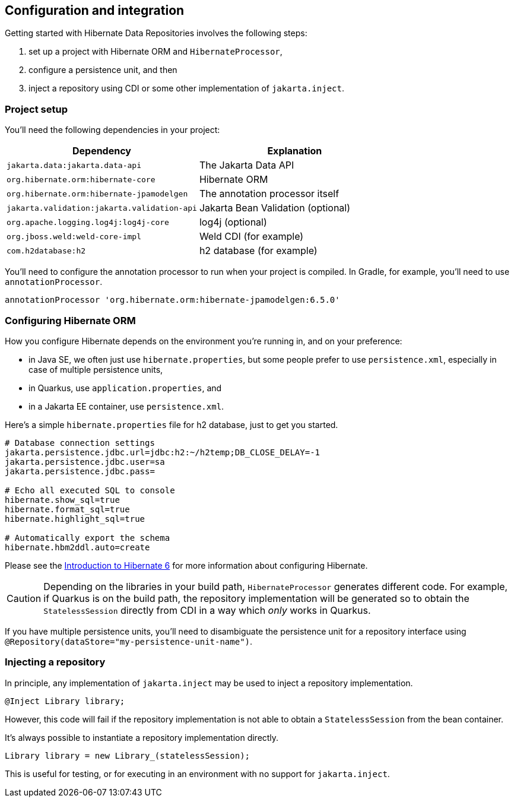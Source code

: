[[configuration-integration]]
== Configuration and integration

Getting started with Hibernate Data Repositories involves the following steps:

1. set up a project with Hibernate ORM and `HibernateProcessor`,
2. configure a persistence unit, and then
3. inject a repository using CDI or some other implementation of `jakarta.inject`.

=== Project setup

You'll need the following dependencies in your project:

|===
| Dependency | Explanation

| `jakarta.data:jakarta.data-api` | The Jakarta Data API
| `org.hibernate.orm:hibernate-core` | Hibernate ORM
| `org.hibernate.orm:hibernate-jpamodelgen` | The annotation processor itself
| `jakarta.validation:jakarta.validation-api` | Jakarta Bean Validation (optional)
| `org.apache.logging.log4j:log4j-core` | log4j (optional)
| `org.jboss.weld:weld-core-impl` | Weld CDI (for example)
| `com.h2database:h2` | h2 database (for example)
|===

You'll need to configure the annotation processor to run when your project is compiled.
In Gradle, for example, you'll need to use `annotationProcessor`.

[source,groovy]
----
annotationProcessor 'org.hibernate.orm:hibernate-jpamodelgen:6.5.0'
----

=== Configuring Hibernate ORM

How you configure Hibernate depends on the environment you're running in, and on your preference:

- in Java SE, we often just use `hibernate.properties`, but some people prefer to use `persistence.xml`, especially in case of multiple persistence units,
- in Quarkus, use `application.properties`, and
- in a Jakarta EE container, use `persistence.xml`.

Here's a simple `hibernate.properties` file for h2 database, just to get you started.

[source,properties]
----
# Database connection settings
jakarta.persistence.jdbc.url=jdbc:h2:~/h2temp;DB_CLOSE_DELAY=-1
jakarta.persistence.jdbc.user=sa
jakarta.persistence.jdbc.pass=

# Echo all executed SQL to console
hibernate.show_sql=true
hibernate.format_sql=true
hibernate.highlight_sql=true

# Automatically export the schema
hibernate.hbm2ddl.auto=create
----

Please see the link:{doc-introduction-url}#configuration[Introduction to Hibernate 6] for more information about configuring Hibernate.

[CAUTION]
====
Depending on the libraries in your build path, `HibernateProcessor` generates different code.
For example, if Quarkus is on the build path, the repository implementation will be generated so to obtain the `StatelessSession` directly from CDI in a way which _only_ works in Quarkus.
====

If you have multiple persistence units, you'll need to disambiguate the persistence unit for a repository interface using `@Repository(dataStore="my-persistence-unit-name")`.

=== Injecting a repository

In principle, any implementation of `jakarta.inject` may be used to inject a repository implementation.

[source,java]
----
@Inject Library library;
----

However, this code will fail if the repository implementation is not able to obtain a `StatelessSession` from the bean container.

It's always possible to instantiate a repository implementation directly.

[source,java]
----
Library library = new Library_(statelessSession);
----

This is useful for testing, or for executing in an environment with no support for `jakarta.inject`.